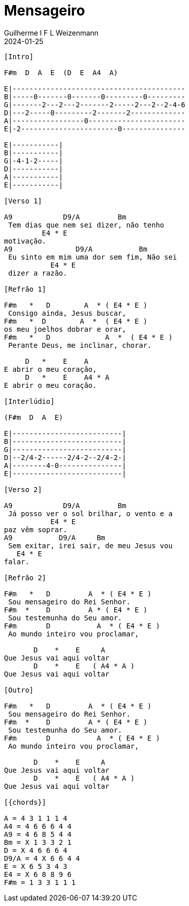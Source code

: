= Mensageiro
Guilherme I F L Weizenmann
2024-01-25
:artista: Ministério Jovem
:tom: A
:compasso: 4/4
:dedilhado: P I M A I M A I
:batida: V...v.v^.^v^.^v.
:instrumentos: violão ukulele
:jbake-type: chords
:jbake-tags: Louvor, repertorio:louvor-moinhos, repertorio:banda-moinhos, repertorio:grp-violao-e-cordas
:verificacao: parcial
:colunas: 3


----

[Intro]

F#m  D  A  E  (D  E  A4  A)

E|-----------------------------------------
B|-----0-------0-------0---------0---------
G|-------2---2---2-------2-----2---2--2-4-6
D|---2-----0---------2-------2-------------
A|-----------------0-----------------------
E|-2-----------------------0---------------

E|-----------| 
B|-----------| 
G|-4-1-2-----| 
D|-----------| 
A|-----------| 
E|-----------| 

[Verso 1]

A9            D9/A         Bm        
 Tem dias que nem sei dizer, não tenho 
         E4 * E
motivação.
A9               D9/A           Bm       
 Eu sinto em mim uma dor sem fim, Não sei
           E4 * E
 dizer a razão.

[Refrão 1]

F#m   *   D        A  * ( E4 * E )
 Consigo ainda, Jesus buscar,
F#m   *  D        A  *  ( E4 * E )
os meu joelhos dobrar e orar,
F#m   *   D             A  *  ( E4 * E )
 Perante Deus, me inclinar, chorar.

     D   *    E    A
E abrir o meu coração,
     D   *    E    A4 * A    
E abrir o meu coração.

[Interlúdio]

(F#m  D  A  E)

E|--------------------------| 
B|--------------------------| 
G|--------------------------| 
D|--2/4-2------2/4-2--2/4-2-| 
A|--------4-0---------------| 
E|--------------------------| 

[Verso 2]

A9            D9/A         Bm            
 Já posso ver o sol brilhar, o vento e a 
           E4 * E
paz vêm soprar.
A9           D9/A     Bm                 
 Sem exitar, irei sair, de meu Jesus vou 
   E4 * E
falar.

[Refrão 2]

F#m   *   D         A  * ( E4 * E )
 Sou mensageiro do Rei Senhor.
F#m  *    D         A * ( E4 * E )
 Sou testemunha do Seu amor.
F#m       D           A  * ( E4 * E )
 Ao mundo inteiro vou proclamar,

       D    *    E     A
Que Jesus vai aqui voltar
       D    *    E   ( A4 * A )
Que Jesus vai aqui voltar

[Outro]

F#m   *   D         A  * ( E4 * E )
 Sou mensageiro do Rei Senhor.
F#m  *    D         A * ( E4 * E )
 Sou testemunha do Seu amor.
F#m       D           A  * ( E4 * E )
 Ao mundo inteiro vou proclamar,

       D    *    E     A
Que Jesus vai aqui voltar
       D    *    E   ( A4 * A )
Que Jesus vai aqui voltar

[{chords}]

A = 4 3 1 1 1 4
A4 = 4 6 6 6 4 4
A9 = 4 6 8 5 4 4
Bm = X 1 3 3 2 1
D = X 4 6 6 6 4
D9/A = 4 X 6 6 4 4
E = X 6 5 3 4 3
E4 = X 6 8 8 9 6
F#m = 1 3 3 1 1 1

----
////
// FIXME
{chords} => variable replaced by localized words: Acordes
could be used in Verse and any other block name or even used to replace intervals
{I} primeiro maior, mas as chaves não são necessárias, pois I e i não aparecem em acordes
{IIm} segunda menor
thus makeing possible simple replacement for transposition
 ////